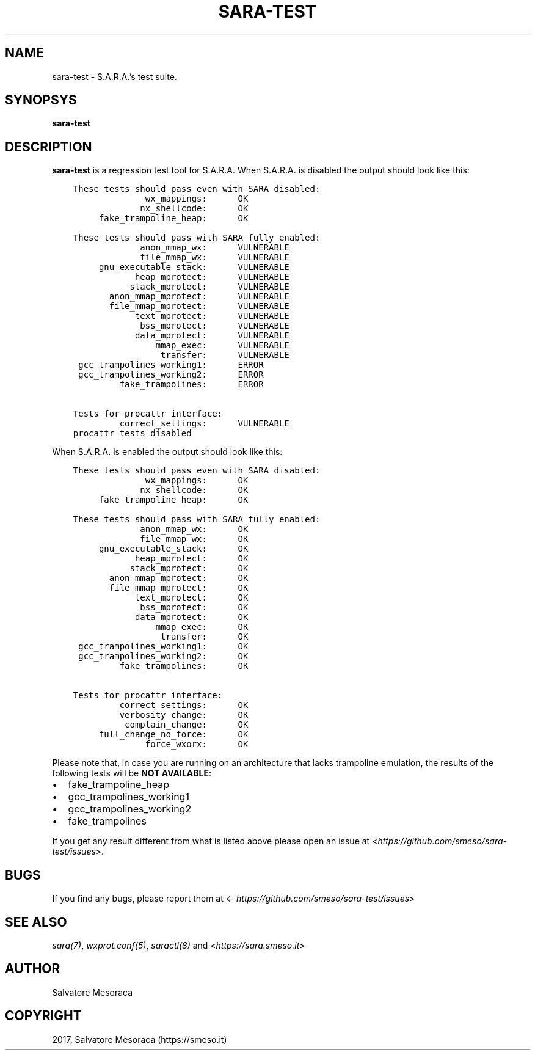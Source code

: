 .\" Man page generated from reStructuredText.
.
.TH "SARA-TEST" "1" "November 19, 2017" "0.1" "S.A.R.A."
.SH NAME
sara-test \- S.A.R.A.'s test suite.
.
.nr rst2man-indent-level 0
.
.de1 rstReportMargin
\\$1 \\n[an-margin]
level \\n[rst2man-indent-level]
level margin: \\n[rst2man-indent\\n[rst2man-indent-level]]
-
\\n[rst2man-indent0]
\\n[rst2man-indent1]
\\n[rst2man-indent2]
..
.de1 INDENT
.\" .rstReportMargin pre:
. RS \\$1
. nr rst2man-indent\\n[rst2man-indent-level] \\n[an-margin]
. nr rst2man-indent-level +1
.\" .rstReportMargin post:
..
.de UNINDENT
. RE
.\" indent \\n[an-margin]
.\" old: \\n[rst2man-indent\\n[rst2man-indent-level]]
.nr rst2man-indent-level -1
.\" new: \\n[rst2man-indent\\n[rst2man-indent-level]]
.in \\n[rst2man-indent\\n[rst2man-indent-level]]u
..
.SH SYNOPSYS
.sp
\fBsara\-test\fP
.SH DESCRIPTION
.sp
\fBsara\-test\fP is a regression test tool for S.A.R.A.
When S.A.R.A. is disabled the output should look like this:
.INDENT 0.0
.INDENT 3.5
.sp
.nf
.ft C
These tests should pass even with SARA disabled:
              wx_mappings:      OK
             nx_shellcode:      OK
     fake_trampoline_heap:      OK

These tests should pass with SARA fully enabled:
             anon_mmap_wx:      VULNERABLE
             file_mmap_wx:      VULNERABLE
     gnu_executable_stack:      VULNERABLE
            heap_mprotect:      VULNERABLE
           stack_mprotect:      VULNERABLE
       anon_mmap_mprotect:      VULNERABLE
       file_mmap_mprotect:      VULNERABLE
            text_mprotect:      VULNERABLE
             bss_mprotect:      VULNERABLE
            data_mprotect:      VULNERABLE
                mmap_exec:      VULNERABLE
                 transfer:      VULNERABLE
 gcc_trampolines_working1:      ERROR
 gcc_trampolines_working2:      ERROR
         fake_trampolines:      ERROR

Tests for procattr interface:
         correct_settings:      VULNERABLE
procattr tests disabled
.ft P
.fi
.UNINDENT
.UNINDENT
.sp
When S.A.R.A. is enabled the output should look like this:
.INDENT 0.0
.INDENT 3.5
.sp
.nf
.ft C
These tests should pass even with SARA disabled:
              wx_mappings:      OK
             nx_shellcode:      OK
     fake_trampoline_heap:      OK

These tests should pass with SARA fully enabled:
             anon_mmap_wx:      OK
             file_mmap_wx:      OK
     gnu_executable_stack:      OK
            heap_mprotect:      OK
           stack_mprotect:      OK
       anon_mmap_mprotect:      OK
       file_mmap_mprotect:      OK
            text_mprotect:      OK
             bss_mprotect:      OK
            data_mprotect:      OK
                mmap_exec:      OK
                 transfer:      OK
 gcc_trampolines_working1:      OK
 gcc_trampolines_working2:      OK
         fake_trampolines:      OK

Tests for procattr interface:
         correct_settings:      OK
         verbosity_change:      OK
          complain_change:      OK
     full_change_no_force:      OK
              force_wxorx:      OK
.ft P
.fi
.UNINDENT
.UNINDENT
.sp
Please note that, in case you are running on an architecture that lacks
trampoline emulation, the results of the following tests will be \fBNOT AVAILABLE\fP:
.INDENT 0.0
.IP \(bu 2
fake_trampoline_heap
.IP \(bu 2
gcc_trampolines_working1
.IP \(bu 2
gcc_trampolines_working2
.IP \(bu 2
fake_trampolines
.UNINDENT
.sp
If you get any result different from what is listed above please open
an issue at <\fI\%https://github.com/smeso/sara\-test/issues\fP>.
.SH BUGS
.sp
If you find any bugs, please report them at
<\fI\%https://github.com/smeso/sara\-test/issues\fP>
.SH SEE ALSO
.sp
\fIsara(7)\fP, \fIwxprot.conf(5)\fP, \fIsaractl(8)\fP
and <\fI\%https://sara.smeso.it\fP>
.SH AUTHOR
Salvatore Mesoraca
.SH COPYRIGHT
2017, Salvatore Mesoraca (https://smeso.it)
.\" Generated by docutils manpage writer.
.
